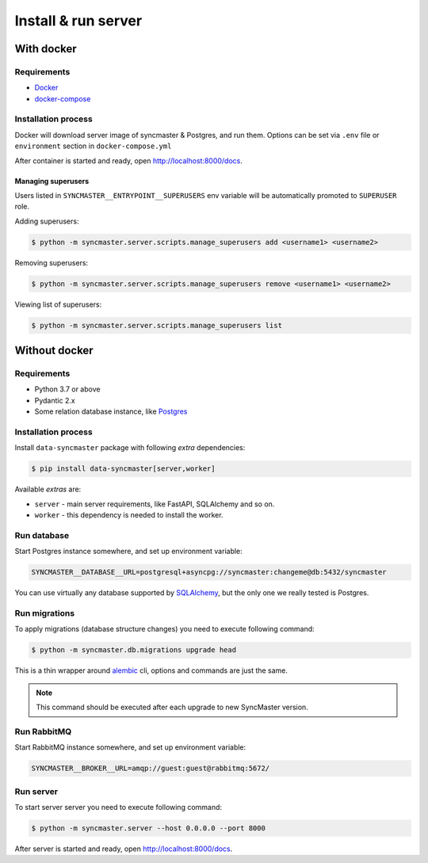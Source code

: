 .. _server-install:

Install & run server
=====================

With docker
-----------

Requirements
~~~~~~~~~~~~

* `Docker <https://docs.docker.com/engine/install/>`_
* `docker-compose <https://github.com/docker/compose/releases/>`_

Installation process
~~~~~~~~~~~~~~~~~~~~

Docker will download server image of syncmaster & Postgres, and run them.
Options can be set via ``.env`` file or ``environment`` section in ``docker-compose.yml``

.. dropdown:: ``docker-compose.yml``

    .. literalinclude:: ../../docker-compose.yml

.. dropdown:: ``.env.docker``

    .. literalinclude:: ../../.env.docker

After container is started and ready, open http://localhost:8000/docs.

Managing superusers
^^^^^^^^^^^^^^^^^^^

Users listed in ``SYNCMASTER__ENTRYPOINT__SUPERUSERS`` env variable will be automatically promoted to ``SUPERUSER`` role.

Adding superusers:

.. code-block:: console

    $ python -m syncmaster.server.scripts.manage_superusers add <username1> <username2>

Removing superusers:

.. code-block:: console

    $ python -m syncmaster.server.scripts.manage_superusers remove <username1> <username2>

Viewing list of superusers:

.. code-block:: console

    $ python -m syncmaster.server.scripts.manage_superusers list

Without docker
--------------

Requirements
~~~~~~~~~~~~

* Python 3.7 or above
* Pydantic 2.x
* Some relation database instance, like `Postgres <https://www.postgresql.org/>`_

Installation process
~~~~~~~~~~~~~~~~~~~~

Install ``data-syncmaster`` package with following *extra* dependencies:

.. code-block:: console

    $ pip install data-syncmaster[server,worker]

Available *extras* are:

* ``server`` - main server requirements, like FastAPI, SQLAlchemy and so on.
* ``worker`` - this dependency is needed to install the worker.


Run database
~~~~~~~~~~~~

Start Postgres instance somewhere, and set up environment variable:

.. code-block:: bash

    SYNCMASTER__DATABASE__URL=postgresql+asyncpg://syncmaster:changeme@db:5432/syncmaster

You can use virtually any database supported by `SQLAlchemy <https://docs.sqlalchemy.org/en/20/core/engines.html#database-urls>`_,
but the only one we really tested is Postgres.

Run migrations
~~~~~~~~~~~~~~

To apply migrations (database structure changes) you need to execute following command:

.. code-block:: console

    $ python -m syncmaster.db.migrations upgrade head

This is a thin wrapper around `alembic <https://alembic.sqlalchemy.org/en/latest/tutorial.html#running-our-first-migration>`_ cli,
options and commands are just the same.

.. note::

    This command should be executed after each upgrade to new SyncMaster version.

Run RabbitMQ
~~~~~~~~~~~~

Start RabbitMQ instance somewhere, and set up environment variable:

.. code-block:: bash

    SYNCMASTER__BROKER__URL=amqp://guest:guest@rabbitmq:5672/

Run server
~~~~~~~~~~~

To start server server you need to execute following command:

.. code-block:: console

    $ python -m syncmaster.server --host 0.0.0.0 --port 8000

After server is started and ready, open http://localhost:8000/docs.
